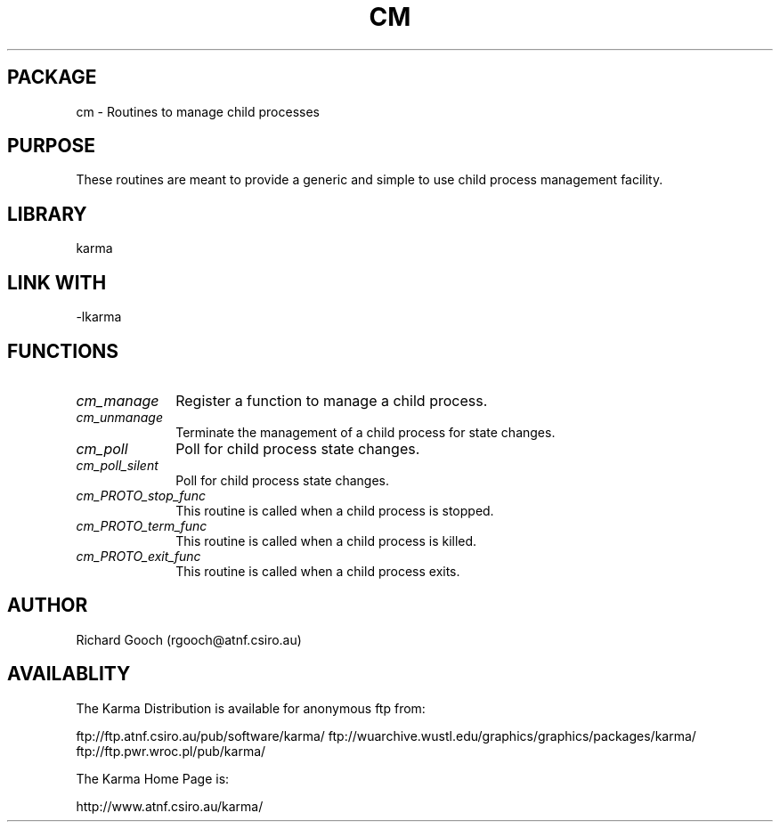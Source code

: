 .TH CM 3 "13 Nov 2005" "Karma Distribution"
.SH PACKAGE
cm \- Routines to manage child processes
.SH PURPOSE
These routines are meant to provide a generic and simple to use child
process management facility.
.SH LIBRARY
karma
.SH LINK WITH
-lkarma
.SH FUNCTIONS
.IP \fIcm_manage\fP 1i
Register a function to manage a child process.
.IP \fIcm_unmanage\fP 1i
Terminate the management of a child process for state changes.
.IP \fIcm_poll\fP 1i
Poll for child process state changes.
.IP \fIcm_poll_silent\fP 1i
Poll for child process state changes.
.IP \fIcm_PROTO_stop_func\fP 1i
This routine is called when a child process is stopped.
.IP \fIcm_PROTO_term_func\fP 1i
This routine is called when a child process is killed.
.IP \fIcm_PROTO_exit_func\fP 1i
This routine is called when a child process exits.
.SH AUTHOR
Richard Gooch (rgooch@atnf.csiro.au)
.SH AVAILABLITY
The Karma Distribution is available for anonymous ftp from:

ftp://ftp.atnf.csiro.au/pub/software/karma/
ftp://wuarchive.wustl.edu/graphics/graphics/packages/karma/
ftp://ftp.pwr.wroc.pl/pub/karma/

The Karma Home Page is:

http://www.atnf.csiro.au/karma/
